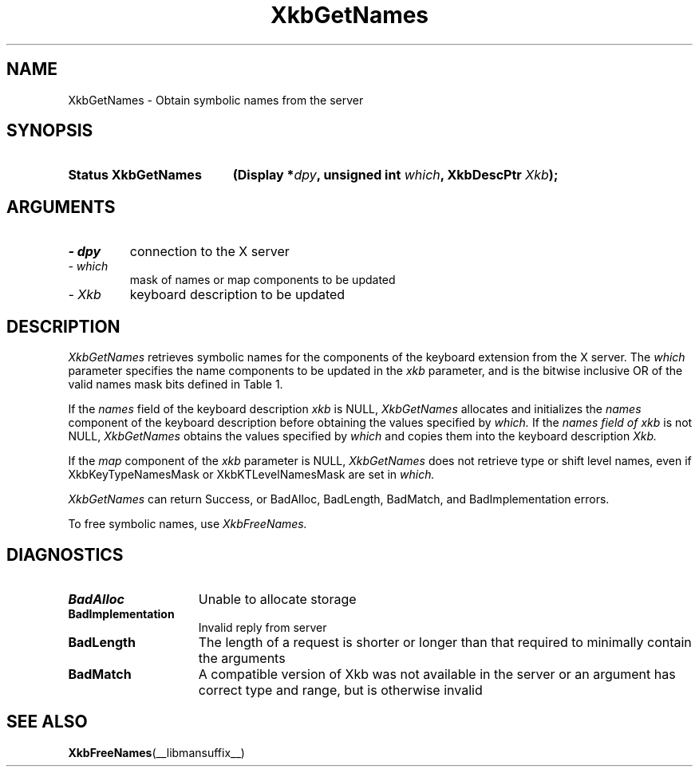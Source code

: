 '\" t
.\" Copyright 1999 Oracle and/or its affiliates. All rights reserved.
.\"
.\" Permission is hereby granted, free of charge, to any person obtaining a
.\" copy of this software and associated documentation files (the "Software"),
.\" to deal in the Software without restriction, including without limitation
.\" the rights to use, copy, modify, merge, publish, distribute, sublicense,
.\" and/or sell copies of the Software, and to permit persons to whom the
.\" Software is furnished to do so, subject to the following conditions:
.\"
.\" The above copyright notice and this permission notice (including the next
.\" paragraph) shall be included in all copies or substantial portions of the
.\" Software.
.\"
.\" THE SOFTWARE IS PROVIDED "AS IS", WITHOUT WARRANTY OF ANY KIND, EXPRESS OR
.\" IMPLIED, INCLUDING BUT NOT LIMITED TO THE WARRANTIES OF MERCHANTABILITY,
.\" FITNESS FOR A PARTICULAR PURPOSE AND NONINFRINGEMENT.  IN NO EVENT SHALL
.\" THE AUTHORS OR COPYRIGHT HOLDERS BE LIABLE FOR ANY CLAIM, DAMAGES OR OTHER
.\" LIABILITY, WHETHER IN AN ACTION OF CONTRACT, TORT OR OTHERWISE, ARISING
.\" FROM, OUT OF OR IN CONNECTION WITH THE SOFTWARE OR THE USE OR OTHER
.\" DEALINGS IN THE SOFTWARE.
.\"
.TH XkbGetNames __libmansuffix__ __xorgversion__ "XKB FUNCTIONS"
.SH NAME
XkbGetNames \- Obtain symbolic names from the server
.SH SYNOPSIS
.HP
.B Status XkbGetNames
.BI "(\^Display *" "dpy" "\^,"
.BI "unsigned int " "which" "\^,"
.BI "XkbDescPtr " "Xkb" "\^);"
.if n .ti +5n
.if t .ti +.5i
.SH ARGUMENTS
.TP
.I \- dpy
connection to the X server
.TP
.I \- which
mask of names or map components to be updated
.TP
.I \- Xkb
keyboard description to be updated
.SH DESCRIPTION
.LP
.I XkbGetNames 
retrieves symbolic names for the components of the keyboard extension from the X server. The 
.I which 
parameter specifies the name components to be updated in the 
.I xkb 
parameter, and is the bitwise inclusive OR of the valid names mask bits defined in Table 1.


.TS
c s s s
l l l l.
Table 1 Symbolic Names Masks
_
Mask Bit	Value	Keyboard	Field
		Component
_
XkbKeycodesNameMask	(1<<0)	Xkb->names	keycodes
XkbGeometryNameMask	(1<<1)	Xkb->names	geometry
XkbSymbolsNameMask	(1<<2)	Xkb->names	symbols
XkbPhysSymbolsNameMask	(1<<3)	Xkb->names	phys_symbols
XkbTypesNameMask	(1<<4)	Xkb->names	type
XkbCompatNameMask	(1<<5)	Xkb->names	compat
XkbKeyTypeNamesMask	(1<<6)	Xkb->map	type[*].name
XkbKTLevelNamesMask	(1<<7)	Xkb->map	type[*].lvl_names[*]
XkbIndicatorNamesMask	(1<<8)	Xkb->names	indicators[*]
XkbKeyNamesMask	(1<<9)	Xkb->names	keys[*], num_keys
XkbKeyAliasesMask	(1<<10)	Xkb->names	key_aliases[*], num_key_aliases
XkbVirtualModNamesMask	(1<<11)	Xkb->names	vmods[*]
XkbGroupNamesMask	(1<<12)	Xkb->names	groups[*]
XkbRGNamesMask	(1<<13)	Xkb->names	radio_groups[*], num_rg
XkbComponentNamesMask	(0x3f)	Xkb->names	keycodes,
			geometry,
			symbols,
			physical symbols,
			types, and
			compatibility map
XkbAllNamesMask	(0x3fff)	Xkb->names	all name components
.TE

If the 
.I names 
field of the keyboard description 
.I xkb 
is NULL, 
.I XkbGetNames 
allocates and initializes the 
.I names 
component of the keyboard description before obtaining the values specified by
.I which. 
If the 
.I names field of 
.I xkb 
is not NULL, 
.I XkbGetNames 
obtains the values specified by 
.I which 
and copies them into the keyboard description 
.I Xkb.

If the 
.I map 
component of the 
.I xkb 
parameter is NULL, 
.I XkbGetNames 
does not retrieve type or shift level names, even if XkbKeyTypeNamesMask or XkbKTLevelNamesMask are set in 
.I which.

.I XkbGetNames 
can return Success, or BadAlloc, BadLength, BadMatch, and BadImplementation errors.

To free symbolic names, use 
.I XkbFreeNames.
.SH DIAGNOSTICS
.TP 15
.B BadAlloc
Unable to allocate storage
.TP 15
.B BadImplementation
Invalid reply from server
.TP 15
.B BadLength
The length of a request is shorter or longer than that required to minimally contain the arguments
.TP 15
.B BadMatch
A compatible version of Xkb was not available in the server or an argument has correct type and range, but 
is otherwise invalid
.SH "SEE ALSO"
.BR XkbFreeNames (__libmansuffix__)


